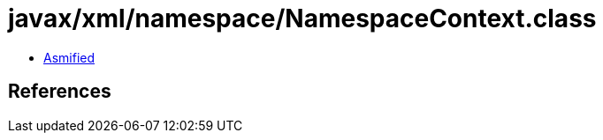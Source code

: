 = javax/xml/namespace/NamespaceContext.class

 - link:NamespaceContext-asmified.java[Asmified]

== References


